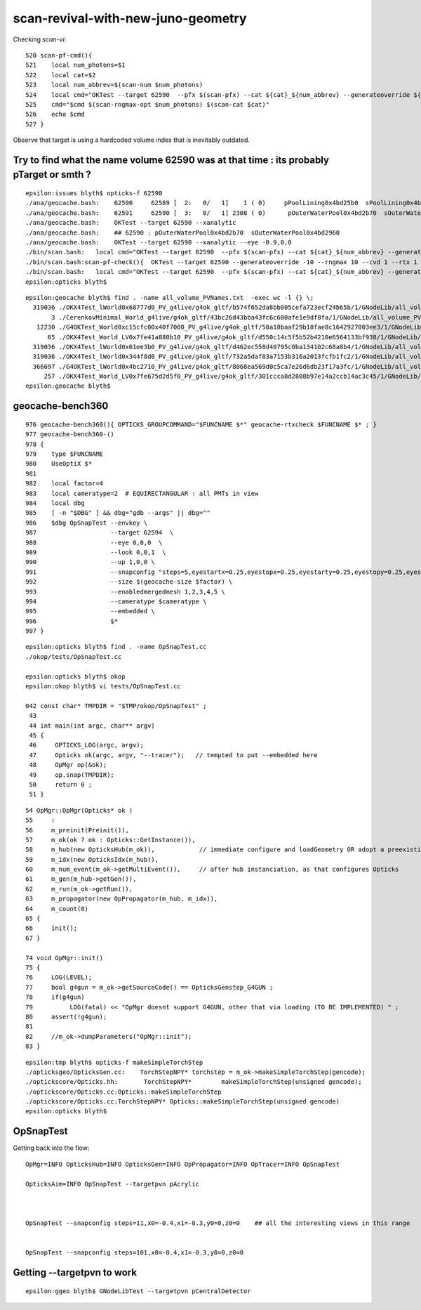 scan-revival-with-new-juno-geometry
=====================================


Checking *scan-vi*::

    520 scan-pf-cmd(){
    521    local num_photons=$1
    522    local cat=$2
    523    local num_abbrev=$(scan-num $num_photons)
    524    local cmd="OKTest --target 62590  --pfx $(scan-pfx) --cat ${cat}_${num_abbrev} --generateoverride ${num_photons} --compute --save --production --savehit --dbghitmask TO,BT,RE,SC,SA --multievent     10 --xanalytic "
    525    cmd="$cmd $(scan-rngmax-opt $num_photons) $(scan-cat $cat)"
    526    echo $cmd
    527 }


Observe that target is using a hardcoded volume index that is inevitably outdated.  




Try to find what the name volume 62590 was at that time : its probably pTarget or smth ?
-------------------------------------------------------------------------------------------

::

    epsilon:issues blyth$ opticks-f 62590 
    ./ana/geocache.bash:    62590     62589 [  2:   0/   1]    1 ( 0)     pPoolLining0x4bd25b0  sPoolLining0x4bd1eb0
    ./ana/geocache.bash:    62591     62590 [  3:   0/   1] 2308 ( 0)      pOuterWaterPool0x4bd2b70  sOuterWaterPool0x4bd2960
    ./ana/geocache.bash:    OKTest --target 62590 --xanalytic    
    ./ana/geocache.bash:    ## 62590 : pOuterWaterPool0x4bd2b70  sOuterWaterPool0x4bd2960  
    ./ana/geocache.bash:    OKTest --target 62590 --xanalytic --eye -0.9,0,0
    ./bin/scan.bash:   local cmd="OKTest --target 62590  --pfx $(scan-pfx) --cat ${cat}_${num_abbrev} --generateoverride ${num_photons} --compute --save --production --savehit --dbghitmask TO,BT,RE,SC,SA --multievent 10 --xanalytic " 
    ./bin/scan.bash:scan-pf-check(){  OKTest --target 62590 --generateoverride -10 --rngmax 10 --cvd 1 --rtx 1 --xanalytic ; }
    ./bin/scan.bash:   local cmd="OKTest --target 62590  --pfx $(scan-pfx) --cat ${cat}_${num_abbrev} --generateoverride ${num_photons} --compute --save --production --savehit --dbghitmask TO,BT,RE,SC,SA --multievent 10  " 
    epsilon:opticks blyth$ 



::

    epsilon:geocache blyth$ find . -name all_volume_PVNames.txt  -exec wc -l {} \;
      319036 ./OKX4Test_lWorld0x68777d0_PV_g4live/g4ok_gltf/b574f652da8bb005cefa723ecf24b65b/1/GNodeLib/all_volume_PVNames.txt
           3 ./CerenkovMinimal_World_g4live/g4ok_gltf/43bc26d43bba43fc6c680afe1e9df8fa/1/GNodeLib/all_volume_PVNames.txt
       12230 ./G4OKTest_World0xc15cfc00x40f7000_PV_g4live/g4ok_gltf/50a18baaf29b18fae8c1642927003ee3/1/GNodeLib/all_volume_PVNames.txt
          65 ./OKX4Test_World_LV0x7fe41a880b10_PV_g4live/g4ok_gltf/d550c14c5f5b52b4210e6564133bf938/1/GNodeLib/all_volume_PVNames.txt
      319036 ./OKX4Test_lWorld0x61ee3b0_PV_g4live/g4ok_gltf/d462ec558d40795c0ba134102c68a8b4/1/GNodeLib/all_volume_PVNames.txt
      319036 ./OKX4Test_lWorld0x344f8d0_PV_g4live/g4ok_gltf/732a5daf83a7153b316a2013fcfb1fc2/1/GNodeLib/all_volume_PVNames.txt
      366697 ./G4OKTest_lWorld0x4bc2710_PV_g4live/g4ok_gltf/8068ea569d0c5ca7e26d6db23f17a3fc/1/GNodeLib/all_volume_PVNames.txt
         257 ./OKX4Test_World_LV0x7fe675d2d5f0_PV_g4live/g4ok_gltf/301ccca8d2808b97e14a2ccb14ac3c45/1/GNodeLib/all_volume_PVNames.txt
    epsilon:geocache blyth$ 




geocache-bench360
--------------------

::

     976 geocache-bench360(){ OPTICKS_GROUPCOMMAND="$FUNCNAME $*" geocache-rtxcheck $FUNCNAME $* ; }
     977 geocache-bench360-()
     978 {
     979    type $FUNCNAME
     980    UseOptiX $*
     981 
     982    local factor=4
     983    local cameratype=2  # EQUIRECTANGULAR : all PMTs in view 
     984    local dbg
     985    [ -n "$DBG" ] && dbg="gdb --args" || dbg=""
     986    $dbg OpSnapTest --envkey \
     987                    --target 62594  \
     988                    --eye 0,0,0  \
     989                    --look 0,0,1  \
     990                    --up 1,0,0 \
     991                    --snapconfig "steps=5,eyestartx=0.25,eyestopx=0.25,eyestarty=0.25,eyestopy=0.25,eyestartz=0.25,eyestopz=0.25" \
     992                    --size $(geocache-size $factor) \
     993                    --enabledmergedmesh 1,2,3,4,5 \
     994                    --cameratype $cameratype \
     995                    --embedded \
     996                    $*
     997 }

::

    epsilon:opticks blyth$ find . -name OpSnapTest.cc
    ./okop/tests/OpSnapTest.cc

    epsilon:opticks blyth$ okop
    epsilon:okop blyth$ vi tests/OpSnapTest.cc 

    042 const char* TMPDIR = "$TMP/okop/OpSnapTest" ;
     43 
     44 int main(int argc, char** argv)
     45 {
     46     OPTICKS_LOG(argc, argv);
     47     Opticks ok(argc, argv, "--tracer");   // tempted to put --embedded here 
     48     OpMgr op(&ok);
     49     op.snap(TMPDIR);
     50     return 0 ;
     51 }

::

     54 OpMgr::OpMgr(Opticks* ok )
     55     :
     56     m_preinit(Preinit()),
     57     m_ok(ok ? ok : Opticks::GetInstance()),
     58     m_hub(new OpticksHub(m_ok)),            // immediate configure and loadGeometry OR adopt a preexisting GGeo instance
     59     m_idx(new OpticksIdx(m_hub)),
     60     m_num_event(m_ok->getMultiEvent()),     // after hub instanciation, as that configures Opticks
     61     m_gen(m_hub->getGen()),
     62     m_run(m_ok->getRun()),
     63     m_propagator(new OpPropagator(m_hub, m_idx)),
     64     m_count(0)
     65 {
     66     init();
     67 }

     74 void OpMgr::init()
     75 {
     76     LOG(LEVEL);
     77     bool g4gun = m_ok->getSourceCode() == OpticksGenstep_G4GUN ;
     78     if(g4gun)
     79          LOG(fatal) << "OpMgr doesnt support G4GUN, other that via loading (TO BE IMPLEMENTED) " ;
     80     assert(!g4gun);
     81 
     82     //m_ok->dumpParameters("OpMgr::init");
     83 }



::

    epsilon:tmp blyth$ opticks-f makeSimpleTorchStep
    ./opticksgeo/OpticksGen.cc:    TorchStepNPY* torchstep = m_ok->makeSimpleTorchStep(gencode);
    ./optickscore/Opticks.hh:       TorchStepNPY*        makeSimpleTorchStep(unsigned gencode);
    ./optickscore/Opticks.cc:Opticks::makeSimpleTorchStep
    ./optickscore/Opticks.cc:TorchStepNPY* Opticks::makeSimpleTorchStep(unsigned gencode)
    epsilon:opticks blyth$ 



OpSnapTest
-------------

Getting back into the flow::

    OpMgr=INFO OpticksHub=INFO OpticksGen=INFO OpPropagator=INFO OpTracer=INFO OpSnapTest 

    OpticksAim=INFO OpSnapTest --targetpvn pAcrylic


  
    OpSnapTest --snapconfig steps=11,x0=-0.4,x1=-0.3,y0=0,z0=0    ## all the interesting views in this range 


    OpSnapTest --snapconfig steps=101,x0=-0.4,x1=-0.3,y0=0,z0=0



Getting --targetpvn to work
-----------------------------

::

    epsilon:ggeo blyth$ GNodeLibTest --targetpvn pCentralDetector





